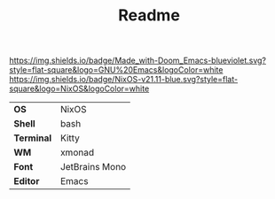 #+TITLE: Readme

[[https://img.shields.io/badge/Made_with-Doom_Emacs-blueviolet.svg?style=flat-square&logo=GNU%20Emacs&logoColor=white]]
[[https://img.shields.io/badge/NixOS-v21.11-blue.svg?style=flat-square&logo=NixOS&logoColor=white]]

[[file:screenshots/ss01.png]]

#+ATTR_HTML: :border 2 :rules all :frame border
|------------+----------------|
| *OS*       | NixOS          |
| *Shell*    | bash           |
| *Terminal* | Kitty          |
| *WM*       | xmonad         |
| *Font*     | JetBrains Mono |
| *Editor*   | Emacs          |
